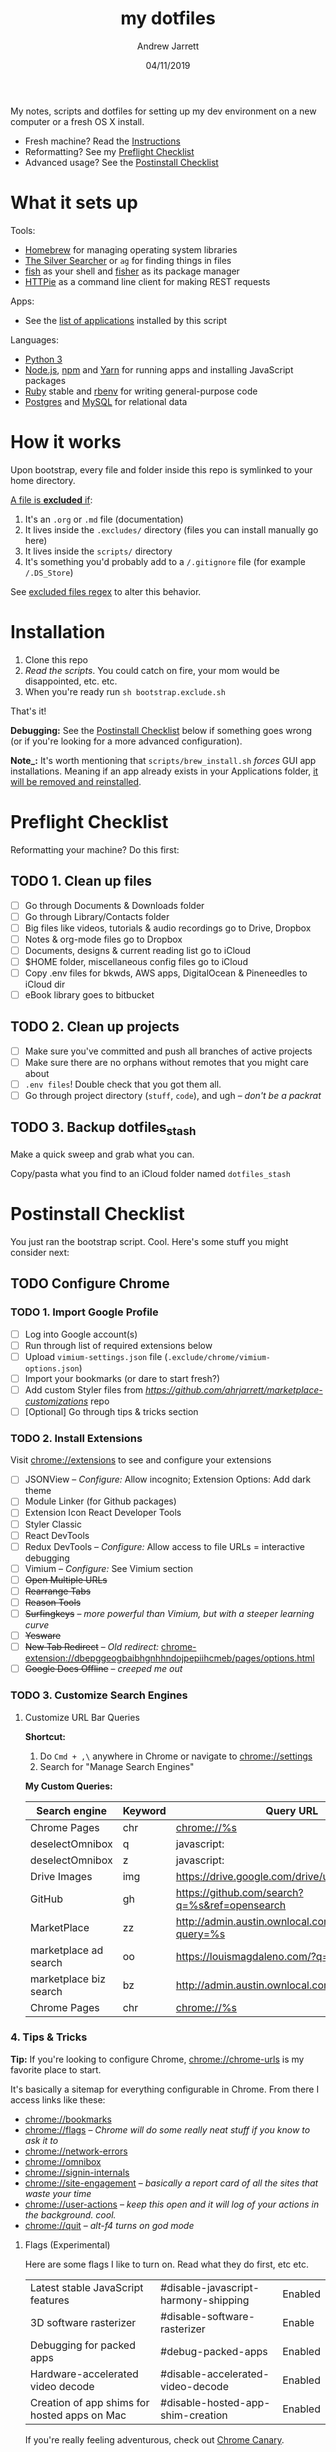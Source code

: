 #+TITLE: my dotfiles
#+AUTHOR: Andrew Jarrett
#+EMAIL:ahrjarrett@gmail.com
#+DATE: 04/11/2019

My notes, scripts and dotfiles for setting up my dev environment on a new computer or a fresh OS X install.


- Fresh machine? Read the [[https://github.com/ahrjarrett/dotfiles#installation][Instructions]]
- Reformatting? See my [[https://github.com/ahrjarrett/dotfiles#preflight-checklist][Preflight Checklist]]
- Advanced usage? See the [[https://github.com/ahrjarrett/dotfiles#postinstall-checklist][Postinstall Checklist]]

* What it sets up

Tools:
- [[https://brew.sh/][Homebrew]] for managing operating system libraries
- [[https://github.com/ggreer/the_silver_searcher][The Silver Searcher]] or ~ag~ for finding things in files
- [[https://github.com/fish-shell/fish-shell][fish]] as your shell and [[https://github.com/jorgebucaran/fisher][fisher]] as its package manager
- [[https://httpie.org/][HTTPie]] as a command line client for making REST requests

Apps:
- See the [[https://github.com/ahrjarrett/dotfiles#installed-os-x-apps][list of applications]] installed by this script

Languages:
- [[https://docs.python.org/3/][Python 3]]
- [[https://nodejs.org][Node.js]], [[https://npmjs.com][npm]] and [[https://yarnpkg.com/en/][Yarn]] for running apps and installing JavaScript packages
- [[https://www.ruby-lang.org/en/][Ruby]] stable and [[https://github.com/rbenv/rbenv][rbenv]] for writing general-purpose code
- [[https://www.postgresql.org/][Postgres]] and [[https://www.mysql.com/][MySQL]] for relational data


* How it works

Upon bootstrap, every file and folder inside this repo is symlinked to your home directory.

_A file is *excluded* if_:
1. It's an ~.org~ or ~.md~ file (documentation)
2. It lives inside the ~.excludes/~ directory (files you can install manually go here)
3. It lives inside the ~scripts/~ directory
4. It's something you'd probably add to a ~/.gitignore~ file (for example ~/.DS_Store~)

See [[https://github.com/ahrjarrett/dotfiles/blob/master/bootstrap.exclude.sh#L5][excluded files regex]] to alter this behavior.

* Installation

1. Clone this repo
2. /Read the scripts/. You could catch on fire, your mom would be disappointed, etc. etc.
3. When you're ready run ~sh bootstrap.exclude.sh~

That's it! 

*Debugging:* See the [[https://github.com/ahrjarrett/dotfiles#postinstall-checklist][Postinstall Checklist]] below if something goes wrong (or if you're looking for a more advanced configuration).

*Note_:* It's worth mentioning that ~scripts/brew_install.sh~ /forces/ GUI app installations. Meaning if an app already exists in your Applications folder, _it will be removed and reinstalled_.

* Preflight Checklist

Reformatting your machine? Do this first:

** TODO 1. Clean up files

- [ ] Go through Documents & Downloads folder
- [ ] Go through Library/Contacts folder
- [ ] Big files like videos, tutorials & audio recordings go to Drive, Dropbox
- [ ] Notes & org-mode files go to Dropbox
- [ ] Documents, designs & current reading list go to iCloud
- [ ] $HOME folder, miscellaneous config files go to iCloud
- [ ] Copy .env files for bkwds, AWS apps, DigitalOcean & Pineneedles to iCloud dir
- [ ] eBook library goes to bitbucket

** TODO 2. Clean up projects

- [ ] Make sure you've committed and push all branches of active projects
- [ ] Make sure there are no orphans without remotes that you might care about
- [ ] ~.env files~! Double check that you got them all.
- [ ] Go through project directory (~stuff~, ~code~), and ugh -- /don't be a packrat/
  
** TODO 3. Backup dotfiles_stash

Make a quick sweep and grab what you can.

Copy/pasta what you find to an iCloud folder named ~dotfiles_stash~ 


* Postinstall Checklist

You just ran the bootstrap script. Cool. Here's some stuff you might consider next:

** TODO Configure Chrome

   
*** TODO 1. Import Google Profile

- [ ] Log into Google account(s)
- [ ] Run through list of required extensions below
- [ ] Upload ~vimium-settings.json~ file (~.exclude/chrome/vimium-options.json~)
- [ ] Import your bookmarks (or dare to start fresh?)
- [ ] Add custom Styler files from [[marketplace_customizations][https://github.com/ahrjarrett/marketplace-customizations]] repo
- [ ] [Optional] Go through tips & tricks section

*** TODO 2. Install Extensions

Visit [[chrome://extensions]] to see and configure your extensions

- [ ] JSONView -- /Configure:/ Allow incognito; Extension Options: Add dark theme
- [ ] Module Linker (for Github packages)
- [ ] Extension Icon React Developer Tools
- [ ] Styler Classic 
- [ ] React DevTools
- [ ] Redux DevTools -- /Configure:/ Allow access to file URLs = interactive debugging
- [ ] Vimium -- /Configure:/ See Vimium section
- [ ] +Open Multiple URLs+
- [ ] +Rearrange Tabs+
- [ ] +Reason Tools+
- [ ] +Surfingkeys+ -- /more powerful than Vimium, but with a steeper learning curve/
- [ ] +Yesware+
- [ ] +New Tab Redirect+ -- /Old redirect:/ [[chrome-extension://dbepggeogbaibhgnhhndojpepiihcmeb/pages/options.html]]
- [ ] +Google Docs Offline+ -- /creeped me out/


*** TODO 3. Customize Search Engines

**** Customize URL Bar Queries

*Shortcut:* 

1. Do ~Cmd + ,\~  anywhere in Chrome or navigate to [[chrome://settings]] 
2. Search for "Manage Search Engines"

*My Custom Queries:*

| Search engine          | Keyword | Query URL                                            |
|------------------------+---------+------------------------------------------------------|
| Chrome Pages           | chr     | chrome://%s                                          |
| deselectOmnibox        | q       | javascript:                                          |
| deselectOmnibox        | z       | javascript:                                          |
| Drive Images           | img     | https://drive.google.com/drive/u/0/search?q=%s       |
| GitHub                 | gh      | https://github.com/search?q=%s&ref=opensearch        |
| MarketPlace            | zz      | http://admin.austin.ownlocal.com/businesses?query=%s |
| marketplace ad search  | oo      | https://louismagdaleno.com/?q=%s                     |
| marketplace biz search | bz      | http://admin.austin.ownlocal.com/businesses/%s       |
| Chrome Pages           | chr     | chrome://%s                                          |
  

*** 4. Tips & Tricks

*Tip:* If you're looking to configure Chrome, [[chrome://chrome-urls]] is my favorite place to start.

It's basically a sitemap for everything configurable in Chrome. From there I access links like these:

- [[chrome://bookmarks]]
- [[chrome://flags]] -- /Chrome will do some really neat stuff if you know to ask it to/
- [[chrome://network-errors]]
- [[chrome://omnibox]]
- [[chrome://signin-internals]]
- [[chrome://site-engagement]] -- /basically a report card of all the sites that waste your time/
- [[chrome://user-actions]] -- /keep this open and it will log of your actions in the background. cool./
- chrome://quit -- /alt-f4 turns on god mode/

**** Flags (Experimental)

Here are some flags I like to turn on. Read what they do first, etc etc.

| Latest stable JavaScript features            | #disable-javascript-harmony-shipping | Enabled |
| 3D software rasterizer                       | #disable-software-rasterizer         | Enable  |
| Debugging for packed apps                    | #debug-packed-apps                   | Enabled |
| Hardware-accelerated video decode            | #disable-accelerated-video-decode    | Enabled |
| Creation of app shims for hosted apps on Mac | #disable-hosted-app-shim-creation    | Enabled |

If you're really feeling adventurous, check out [[https://www.google.com/chrome/canary/][Chrome Canary]].

** DONE Installed OS X Apps

*Complete!*

You already did this when you bootstraped. This step is no longer done manually.

However if the bootstrap failed you'll want to check if any of these failed to install:

- [x] Chrome [[https://www.google.com/chrome/b][Download]]
- [x] Dropbox [[https://www.dropbox.com/install][Download]]
- [x] Emacs (copy from iCloud if borked)
- [x] Keycastr [[https://github.com/keycastr/keycastr][Download]]
- [x] Sequel Pro [[https://sequelpro.com/download][Download]]
- [x] Sketch [[https://www.sketch.com/get/][Download]]
- [x] Slack [[https://slack.com/downloads/mac][Download]]
- [x] Spectacle [[https://www.spectacleapp.com/][Download]]
- [x] Spotify [[https://www.spotify.com/download][Download]]
- [x] The Unarchiver [[https://theunarchiver.com/][Download]]
- [x] VLC [[https://www.videolan.org/vlc/][Download]]
- [x] VS Code [[https://code.visualstudio.com/docs/?dv=osx][Download]]

** DONE Symlink dotfiles & configure shell

*Complete!*

You already did this when you bootstrapped. This step is no longer done manually.

If it turns out you're missing something from the dotfiles repo, check the iCloud ~dotfiles_stash~ backup you made during Preflight.


** Resources, random configs, secrets

Whoops, none of my config secrets live on Github.

Check iCloud for a file called ~random-configs.org~ for VPN config and other SSH logins.

Here's a nice guide on [[https://mac-how-to.gadgethacks.com/how-to/reformat-mac-os-x-without-recovery-disc-drive-0155591/][erasing your disk & reinstalling OS X]]